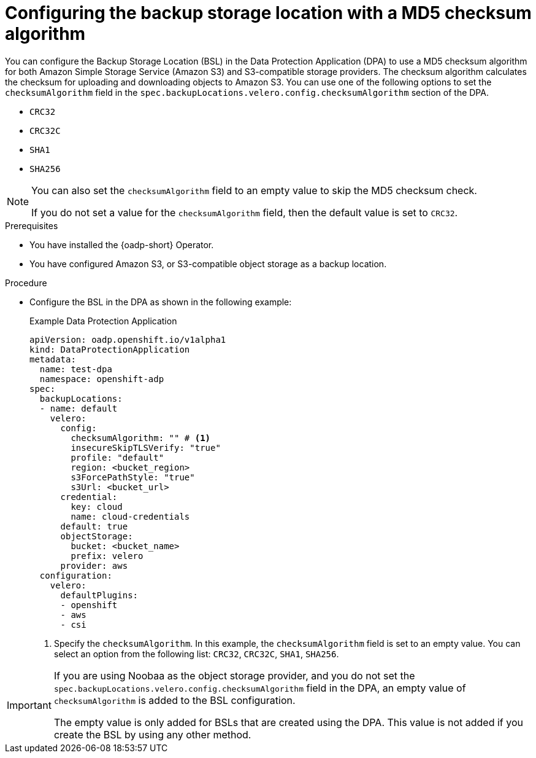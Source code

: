 // Module included in the following assemblies:
//
// * backup_and_restore/application_backup_and_restore/installing/installing-oadp-aws.adoc


:_mod-docs-content-type: PROCEDURE
[id="oadp-configuring-aws-md5sum_{context}"]
= Configuring the backup storage location with a MD5 checksum algorithm

[role="_abstract"]
You can configure the Backup Storage Location (BSL) in the Data Protection Application (DPA) to use a MD5 checksum algorithm for both Amazon Simple Storage Service (Amazon S3) and S3-compatible storage providers. The checksum algorithm calculates the checksum for uploading and downloading objects to Amazon S3. You can use one of the following options to set the `checksumAlgorithm` field in the `spec.backupLocations.velero.config.checksumAlgorithm` section of the DPA.

* `CRC32`
* `CRC32C`
* `SHA1`
* `SHA256`

[NOTE]
====
You can also set the `checksumAlgorithm` field to an empty value to skip the MD5 checksum check. 

If you do not set a value for the `checksumAlgorithm` field, then the default value is set to `CRC32`.
====

.Prerequisites

* You have installed the {oadp-short} Operator.
* You have configured Amazon S3, or S3-compatible object storage as a backup location.

.Procedure

* Configure the BSL in the DPA as shown in the following example:
+
.Example Data Protection Application
[source,yaml]
----
apiVersion: oadp.openshift.io/v1alpha1
kind: DataProtectionApplication
metadata:
  name: test-dpa
  namespace: openshift-adp
spec:
  backupLocations:
  - name: default
    velero:
      config:
        checksumAlgorithm: "" # <1>
        insecureSkipTLSVerify: "true"
        profile: "default"
        region: <bucket_region> 
        s3ForcePathStyle: "true"
        s3Url: <bucket_url>
      credential:
        key: cloud
        name: cloud-credentials
      default: true
      objectStorage:
        bucket: <bucket_name> 
        prefix: velero
      provider: aws
  configuration:
    velero:
      defaultPlugins:
      - openshift
      - aws
      - csi
----
<1> Specify the `checksumAlgorithm`. In this example, the `checksumAlgorithm` field is set to an empty value. You can select an option from the following list: `CRC32`, `CRC32C`, `SHA1`, `SHA256`.

[IMPORTANT]
====
If you are using Noobaa as the object storage provider, and you do not set the `spec.backupLocations.velero.config.checksumAlgorithm` field in the DPA, an empty value of `checksumAlgorithm` is added to the BSL configuration. 

The empty value is only added for BSLs that are created using the DPA. This value is not added if you create the BSL by using any other method. 
====

